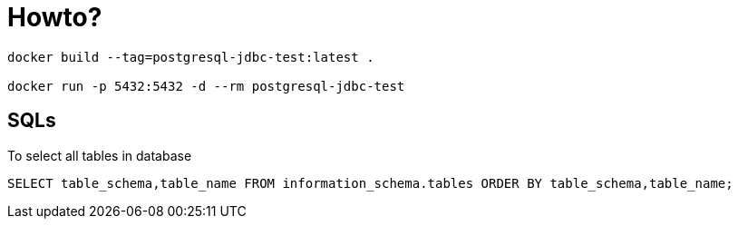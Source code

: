 = Howto?

```bash
docker build --tag=postgresql-jdbc-test:latest .

docker run -p 5432:5432 -d --rm postgresql-jdbc-test
```

== SQLs

To select all tables in database

```sql
SELECT table_schema,table_name FROM information_schema.tables ORDER BY table_schema,table_name;
```

